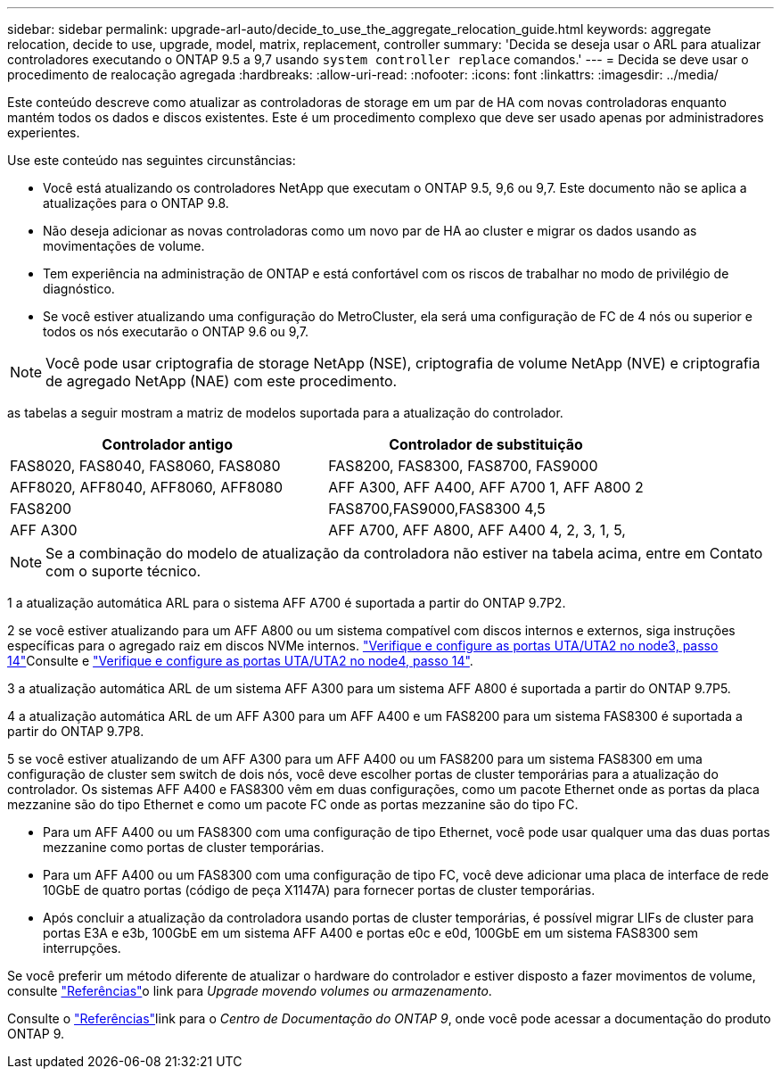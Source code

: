 ---
sidebar: sidebar 
permalink: upgrade-arl-auto/decide_to_use_the_aggregate_relocation_guide.html 
keywords: aggregate relocation, decide to use, upgrade, model, matrix, replacement, controller 
summary: 'Decida se deseja usar o ARL para atualizar controladores executando o ONTAP 9.5 a 9,7 usando `system controller replace` comandos.' 
---
= Decida se deve usar o procedimento de realocação agregada
:hardbreaks:
:allow-uri-read: 
:nofooter: 
:icons: font
:linkattrs: 
:imagesdir: ../media/


[role="lead"]
Este conteúdo descreve como atualizar as controladoras de storage em um par de HA com novas controladoras enquanto mantém todos os dados e discos existentes. Este é um procedimento complexo que deve ser usado apenas por administradores experientes.

Use este conteúdo nas seguintes circunstâncias:

* Você está atualizando os controladores NetApp que executam o ONTAP 9.5, 9,6 ou 9,7. Este documento não se aplica a atualizações para o ONTAP 9.8.
* Não deseja adicionar as novas controladoras como um novo par de HA ao cluster e migrar os dados usando as movimentações de volume.
* Tem experiência na administração de ONTAP e está confortável com os riscos de trabalhar no modo de privilégio de diagnóstico.
* Se você estiver atualizando uma configuração do MetroCluster, ela será uma configuração de FC de 4 nós ou superior e todos os nós executarão o ONTAP 9.6 ou 9,7.



NOTE: Você pode usar criptografia de storage NetApp (NSE), criptografia de volume NetApp (NVE) e criptografia de agregado NetApp (NAE) com este procedimento.

[[sys_Commands_95_97_supported_Systems]] as tabelas a seguir mostram a matriz de modelos suportada para a atualização do controlador.

[cols="50,50"]
|===
| Controlador antigo | Controlador de substituição 


| FAS8020, FAS8040, FAS8060, FAS8080 | FAS8200, FAS8300, FAS8700, FAS9000 


| AFF8020, AFF8040, AFF8060, AFF8080 | AFF A300, AFF A400, AFF A700 1, AFF A800 2 


| FAS8200 | FAS8700,FAS9000,FAS8300 4,5 


| AFF A300 | AFF A700, AFF A800, AFF A400 4, 2, 3, 1, 5, 
|===

NOTE: Se a combinação do modelo de atualização da controladora não estiver na tabela acima, entre em Contato com o suporte técnico.

1 a atualização automática ARL para o sistema AFF A700 é suportada a partir do ONTAP 9.7P2.

2 se você estiver atualizando para um AFF A800 ou um sistema compatível com discos internos e externos, siga instruções específicas para o agregado raiz em discos NVMe internos. link:set_fc_or_uta_uta2_config_on_node3.html#step14["Verifique e configure as portas UTA/UTA2 no node3, passo 14"]Consulte e link:set_fc_or_uta_uta2_config_node4.html#step14["Verifique e configure as portas UTA/UTA2 no node4, passo 14"].

3 a atualização automática ARL de um sistema AFF A300 para um sistema AFF A800 é suportada a partir do ONTAP 9.7P5.

4 a atualização automática ARL de um AFF A300 para um AFF A400 e um FAS8200 para um sistema FAS8300 é suportada a partir do ONTAP 9.7P8.

5 se você estiver atualizando de um AFF A300 para um AFF A400 ou um FAS8200 para um sistema FAS8300 em uma configuração de cluster sem switch de dois nós, você deve escolher portas de cluster temporárias para a atualização do controlador. Os sistemas AFF A400 e FAS8300 vêm em duas configurações, como um pacote Ethernet onde as portas da placa mezzanine são do tipo Ethernet e como um pacote FC onde as portas mezzanine são do tipo FC.

* Para um AFF A400 ou um FAS8300 com uma configuração de tipo Ethernet, você pode usar qualquer uma das duas portas mezzanine como portas de cluster temporárias.
* Para um AFF A400 ou um FAS8300 com uma configuração de tipo FC, você deve adicionar uma placa de interface de rede 10GbE de quatro portas (código de peça X1147A) para fornecer portas de cluster temporárias.
* Após concluir a atualização da controladora usando portas de cluster temporárias, é possível migrar LIFs de cluster para portas E3A e e3b, 100GbE em um sistema AFF A400 e portas e0c e e0d, 100GbE em um sistema FAS8300 sem interrupções.


Se você preferir um método diferente de atualizar o hardware do controlador e estiver disposto a fazer movimentos de volume, consulte link:other_references.html["Referências"]o link para _Upgrade movendo volumes ou armazenamento_.

Consulte o link:other_references.html["Referências"]link para o _Centro de Documentação do ONTAP 9_, onde você pode acessar a documentação do produto ONTAP 9.

